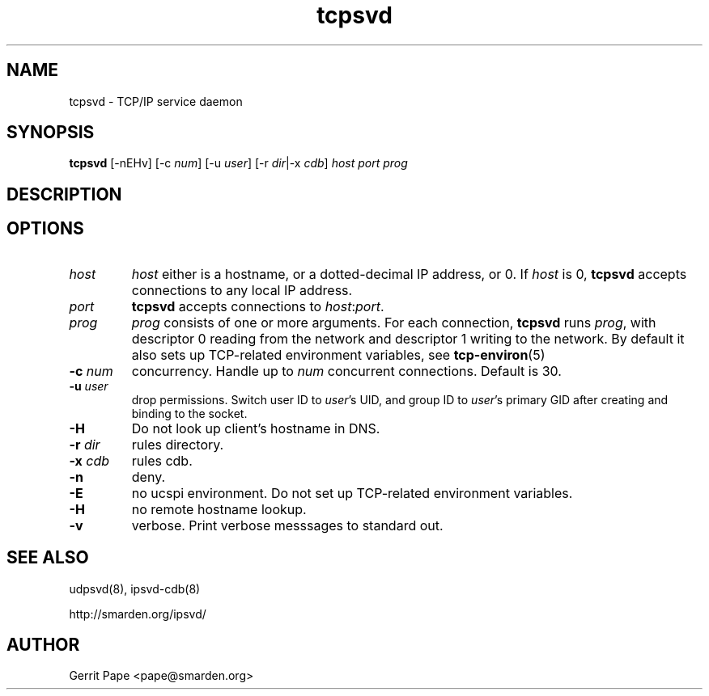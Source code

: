 .TH tcpsvd 8
.SH NAME
tcpsvd \- TCP/IP service daemon
.SH SYNOPSIS
.B tcpsvd
[\-nEHv] [\-c
.I num\fR] [\-u
.I user\fR] [\-r
.IR dir |\-x
.I cdb\fR]
.I host
.I port
.I prog
.SH DESCRIPTION
.SH OPTIONS
.TP
.I host
.I host
either is a hostname, or a dotted-decimal IP address, or 0.
If
.I host
is 0,
.B tcpsvd
accepts connections to any local IP address.
.TP
.I port
.B tcpsvd
accepts connections to
.IR host :\fIport\fR.
.TP
.I prog
.I prog
consists of one or more arguments.
For each connection,
.B tcpsvd
runs
.IR prog ,
with descriptor 0 reading from the network and descriptor 1 writing to the
network.
By default it also sets up TCP-related environment variables, see
.BR tcp-environ (5)
.TP
.B \-c \fInum
concurrency.
Handle up to
.I num
concurrent connections.
Default is 30.
.TP
.B \-u \fIuser
drop permissions.
Switch user ID to
.IR user 's
UID, and group ID to
.IR user 's
primary GID after creating and binding to the socket.
.TP
.B \-H
Do not look up client's hostname in DNS.
.TP
.B \-r \fIdir
rules directory.
.TP
.B \-x \fIcdb
rules cdb.
.TP
.B \-n
deny.
.TP
.B \-E
no ucspi environment.
Do not set up TCP-related environment variables.
.TP
.B \-H
no remote hostname lookup.
.TP
.B \-v
verbose.
Print verbose messsages to standard out.
.SH SEE ALSO
udpsvd(8),
ipsvd-cdb(8)
.P
http://smarden.org/ipsvd/
.SH AUTHOR
Gerrit Pape <pape@smarden.org>
